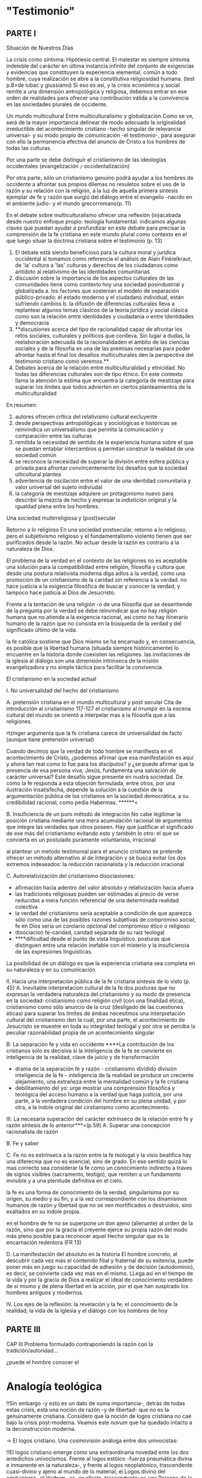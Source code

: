 #+PROPERTY: header-args:latex :tangle ../../tex/ch1/intro_prob_test.tex
# ------------------------------------------------------------------------------------
# Santa Teresa Benedicta de la Cruz, ruega por nosotros
* "Testimonio"
** PARTE I
Situación de Nuestros Días

La crisis como síntoma:
Hipótiesis central.
El malestar es siempre síntoma indeleble del carácter en última instancia infinito del
conjunto de exigencias y evidencias que constituyen la experiencia elemental, común a
todo hombre, cuya realización se abre a la constitutiva religiosidad humana. (test
p.8>de lubac y giussianni)
Si eso es así, y la crisis económica y social remite a una dimensión antropológica y
religiosa, debemos entrar en ese orden de realidades para ofrecer una contribución
válida a la convivencia en las sociedades plurales de occidente.

Un mundo multicultural
Entre multiculturalismo y globalización
Como se ve, será de la mayor importancia delinear de modo adecuado la originalidad
irreductible del acontecimiento cristiano -hecho singular de relevancia universal- y su
modo propio de comunicación -el testimonio-, para asegurar con ello la permanencia
efectiva del anuncio de Cristo a los hombres de todas las culturas.

Por una parte se debe distinguir el cristianismo de las ideologías occidentales
(evangelización =/= occidentalización)

Por otra parte, sólo un cristianismo genuino podrá ayudar a los hombres de occidente a
afrontar sus propios dilemas no resuletos sobre el uso de la razón y su relación con la
religión, a la luz de aquella primera síntesis ejemplar de fe y razón que surgió del
diálogo entre el evangelio -nacido en el ambiente judío- y el mundo grecorromano(p. 11)



En el debate sobre multiculturalismo ofrecer una reflexión (in)acabada desde nuestro
enfoque propio: teología fundamental. indicamos algunas claves que puedan ayudar a
profundizar en este debate para precisar la comprensión de la fe cristiana en este
mundo plural como contexto en el que luego situar la doctrina cristiana sobre el
testimonio (p. 13)

1. El debate está siendo beneficioso para la cultura moral y jurídica occidental si
   tomamos como referencia el análisis de Alain Finkielkraut, de 'la' cultura a 'las'
   culturas y derechos de los ciudadanos como antídoto al relativismo de las
   identidades comunitarias
2. discusión sobre la importancia de los aspectos culturales de las comunidades tiene
   como contexto hoy una sociedad posindustrial y globalizada
   a. los factores que sostenian el modelo de separación público-privado: el estado
   moderno y el ciudadano individual, están sufriendo cambios
   b. la difusión de diferencias culturales lleva a replantear algunos temas clásicos
   de la teoría jurídica y social clásica como son la relación entre identidades y
   ciudadania o entre identidades y democracia
3. **discusiones acerca del tipo de racionalidad capaz de afrontar los retos sociales,
   culturales y políticos que conlleva. Sin lugar a dudas, la reelaboración adecuada de
   la racionalidaden el ámbito de las ciencias sociales y de la filosofía es una de las
   premisas necesarias para poder afrontar hasta el final los desafíos multiculturales
   den la perspectiva del testimonio cristiano como veremos.**
4. Debates acerca de la relación entre multiculturalidad y etnicidad. No todas las
   diferencias culturales son de tipo étnico. En este contexto llama la atención la
   estima que encuentra la categoría de mestizaje para superar los límites que todos
   advierten en ciertos planteamientos de la multiculturalidad

En resumen:
1. autores ofrecen crítica del relativismo cultural excluyente
2. desde perspectivas antropológicas y sociológicas e históricas se reinvindica un
   universalismo que permita la comunicación y comparación entre las culturas
3. remitida la necesidad de sentido de la experiencia humana sobre el que se puedan
   entablar intercambios q permitan construir la realidad de una sociedad común
4. se reconoce la necesidad de superar la división entre esfera pública y privada para
   afrontar convincentemente los desafíos que la sociedad ulticultural plantea
5. advertencia de oscilación entre el valor de una identidad comunitaria y valor
   universal del sujeto indiviudal
6. la categoría de mestizaje adquiere un protagonismo nuevo para describir la mezcla de
   hecho y expresar la indistición original y la igualdad plena entre los hombres.



Una sociedad multirreligiosa y (post)secular

Retorno a lo religioso
En una sociedad postsecular, retorno a lo religioso, pero el subjetivismo religioso y
el fundamentalismo violento tienen que ser purificados desde la razón. No actuar desde
la razón es contrario a la naturaleza de Dios.

El problema de la verdad en el contexto de las religiones
no es aceptable una solución para la compatibilidad entre religión, filosofía y cultura
que desde una postura relativista moderna diga adios a la verdad, como una promoción de
un cristianismo de la caridad sin referencia a la verdad. no hace justicia a la
exigencia filosófica de buscar y conocer la verdad, y tampoco hace justicia al Dios de
Jesucristo.

Frente a la tentación de una religión -o de una filosofía que se desentiende de la
pregunta por la verdad se debe reinvindicar que no hay religión humana que no atienda a
la exigencia racional, así como no hay itinerario humano de la razón que no consista en
la búsqueda de la verdad y del significado último de la vida.

la fe católica sostiene que Dios mismo se ha encarnado y, en consecuencia, es posible
que la libertad humana (situada siempre históricamente) lo encuentre en la historia
donde coexisten las religiones. las invitaciones de la iglesia al diálogo son una
dimensión intrínseca de la misión evangelizadora y no simple táctica para facilitar la
convivencia.

El cristianismo en la sociedad actual

I. No universalidad del hecho del cristianismo

A. pretensión cristiana en el mundo multicultural y post secular
Cita de introducción al cristianismo 117-127
el cristianismo al irrumpir en la escena cultural del mundo se orientó a interpelar mas
a la filosofía que a las religiones.

rtzinger argumenta que la fe cristiana carece de universalidad de facto (aunque tiene
pretensión universal)

Cuando decimos que la verdad de todo hombre se manifiesta en el acontecimiento de
Cristo, ¿podemos afirmar que esa manifestación es aquí y ahora tan real como lo fue
para los discípulos? y ¿se puede afirmar que la presencia de esa persona viva, Jesús,
fundamenta una salvación de carácter universal? Este desafío sigue presente en nustra
sociedad. De cómo la fe responda a esta objeción formulada, entre otros, por una
ilustración insatisfecha, depende la solución a la cuestión de la argumentación pública
de los cristianos en la sociedad democrática, a su credibilidad racional, como pedía
Habermas. ******<

B. Insuficiencia de un puro método de integración
No cabe legitimar la posición cristiana mediante una mera acumulación racional de
argumentos que integre las verdades que otros poseen. Hay que justificar el significado
de ese más del cristianismo evitando esto y también lo otro: el que se convierta en un
postulado puramente voluntarista, irracional

al plantear un metodo testimonial para el anuncio cristiano se pretende ofrecer un
método alternativo al de integración y se busca evitar los dos extremos indeseados: la
reducción racionalista y la reducción irracional


C. Autorelativización del cristianismo
disociasiones:
- afirmación hacia adentro del valor absoluto y relativización hacia afuera
- las tradiciones religiosas pueden ser estimadas al precio de verse reducidas a mera
  función referencial de una determinada realidad colectiva
- la verdad del cristianismo sería aceptable a condición de que aparezca sólo como una
  de las posibles razones subjetivas de compromiso social, fe en Dios sería un
  corolario opcional del compromiso ético o religioso
- disociacion fe-caridad, caridad separada de su raiz teologal
- ****dificultad desde el punto de vista linguístico. posturas que distinguen entre una
  relación inefable con el misterio y la insuficiencia de las expresiones linguísticas.
La posibilidad de un diálogo es que la experiencia cristiana sea completa en su
naturaleza y en su comunicación


II. Hacia una interpretación pública de la fe cristiana
síntesis de lo visto (p. 45)
A. Inevitable interpretacion cultural de la fe
dos posturas que no expresan la verdadera naturaleza del cristianismo y su modo de
presencia en la sociedad: cristianismo como religión civil (con una finalidad ética),
cristianismo como sólo anuncio de la cruz (desligado de las cuestiones éticas)
para superar los límites de ámbas necesitmos una interpretación cultural del
cristianismo den la cual, por una parte, el acontecimiento de Jesucristo se muestre en
toda su integridad teologal y por otra se perciba la peculiar razonabilidad propia de
un acontecimiento singular


B. La separación fe y vida en occidente
****La contribución de los cristianos sólo es decisiva si la inteligencia de la fe se
convierte en inteligencia de la realidad, clave de juicio y de transformación

- drama de la separación fe y razón - cristianismo dividido división inteligencia de la
  fe - inteligencia de la realidad se produce un creciente alejamiento, una extrañeza
  entre la mentalidad común y la fe cristiana
- debilitamiento del yo: urge mostrar una comprensión filosófica y teológica del acceso
  humano a la verdad que haga justicia, por una parte, a la verdadera condición del
  hombre en su plena unidad, y por otra, a la índole original del cirstianismo como
  acontecimiento.

III. La necesaria superación del carácter extrínseco de la relación entre fe y razón
síntesis de lo anterior***<(p.59)
A. Superar una concepcion racionalista de razón

B. Fe y saber

C. Fe no es extrínseca a la razón
entre la fe teologal y la visio beatifica hay una diferecnia que no es esencial, sino
de grado. En ese sentido quizá lo mas correcto sea considerar la fe como un
conocimiento indirecto a traves de signos visibles (sacramento, testigo), que remiten a
un fundamento invisible y a una plenitude definitiva en el cielo.

la fe es una forma de conocimiento de la verdad, singularísima por su origen, su medio
y su fin, y a la vez correspondiente con los dinamísmos humanos de razón y libertad que
no se ven mortificados o destruidos, sino exaltados en su índole propia.

en el hombre de fe no se superpone un don ajeno (alienante) al orden de la razón, sino
que por la gracia el creyente ejerce su propia razón del modo más pleno posible para
reconocer aquel Hecho singular que es la encarnación redentora (FR 13)

D. La manifestación del absoluto en la historia
El hombre concreto, al descubrir cada vez más el contenido filial y fraternal de su
exitencia, puede poner más en juego su capacidad de adhesión y de decisión
(autodominio), es decir, se convierte cada vez más en él mismo. LLega así en el tiempo
de la vida y por la gracia de Dios a realizar el ideal de conocimiento verdadero de sí
mismo y de plena libertad en la acción, por el que han suspirado los hombres
antiguos y modernos.



IV. Los ejes de la reflexión: la revelación y la fe; el conocimiento de la realidad; la
vida de la Iglesia y el diálogo con los hombres de hoy


** PARTE III
CAP III
Problema formulado contraponiendo la razón con la tradición/autoridad...

¿puede el hombre conocer el
* Analogía teológica
  :LOGBOOK:
  CLOCK: [2018-08-23 Thu 12:15]--[2018-08-23 Thu 16:32] =>  4:17
  :END:
!!Sin embargo -y esto es un dato de suma importancia-, detrás de todas estas crisis,
  está una noción de razón -y de libertad- que no es la genuinamente cristiana.
  Considero que la noción de logos cristiana no cae bajo la crisis post-moderna. Veamos
  este /novum/ que ha quedado intacto a la deconstrucción moderna.

-> El logos cristiano. Una cosmovisión análoga entre dos univocistas:

!!El logos cristiano emerge como una extraordinaria novedad ente los dos antedichos
  univocismos. Frente al logos estóico -fuerza pneumática divina e inmanente en la
  naturaleza-, y frente al logos neoplatónico, trascendente cuasi-divino y ajeno al
  mundo de lo material, el Logos divino del cristianismo -el Verbum- es, en efecto,
  trascendente: es una Persona de la Santísima Trinidad, que ha tenido -y tiene- una
  concreción histórica: se ha Encarnado,es Dios y hombre. p. 187

p. 190; Orígenes, contra celso 2, 31:

No son importantes para el cristiano 'palabra' o 'lenguaje' o 'razón' o 'ley' en sí
mismas, en un uso absoluto -todas son, de alguna manera, expresiones de la
autocomprensión humana-, sino sólo lo que Dios tiene que decir al hombre, el logos
theou, el hecho de que no es compoatible con el concepto griego de Dios, que Dios
interpele al hombre en el aquí y ahora de su vida.


Carácter veritativo del conocimiento teológico: p.194-195

Consistencia y valor de suplencia del lenguaje teológico p. 196-197
* La teología fundamental
** C2. Revelación cristiana: la palabra universal y definitiva de Dios

   :LOGBOOK:
   CLOCK: [2018-10-31 Wed 13:07]--[2018-10-31 Wed 13:32] =>  0:25
   CLOCK: [2018-10-30 Tue 16:55]--[2018-10-30 Tue 17:20] =>  0:25
   CLOCK: [2018-10-30 Tue 15:55]--[2018-10-30 Tue 16:20] =>  0:25
   :END:
TF tiene en la tractación de la Revelación su centro.

será a partir de la ilustración que aparecerá un tratado sobre la revelación...

primeros documentos eclesiásticos que trabajan el tema son ya de la primera mitad del
siglo xix

vat I será quien consagre el término: 8 veces en Dei filius y 1 en Pastor aeternus

el tratado de revelación se desarrolla, por tanto en ese contexto de ilustración

A partir del Vat II la tratación sobre la revelación encontrará un nuevo lugar en la
teología al convertirse en un tratado dogmático y sera R. Latourelle su más
significativo e influyente promotor... se elabora un nuevo tratado dogmático, un
tratado de la Revelación, llamado a ocupar un puesto junto con los grandes tratados
teológicos como son la fe y los sacramentos.

esta dogmática de la revelación aparece como un complemento al tratado apologético y al
tratado de la fe.

el tratado se presenta con una clara estructura dogmática la cual a partir de su
historia (Biblia, Padres, tradición teológica, Magisterio) propone una reflexión
teológica a partir de la triple vía que sugiere el Vaticano I para alcanzar una cierta
inteligencia de los misterios:
[***]vía de la analogía
    categoría de palabra
    [***]categoría de testimonio
    categoría de encuentro
vía de la unión de los misterios entre sí
revelación con creación, historia, encarnación, fe, milagro, Iglesia, visión de Dios
vía de la finalidad

p. 236

filosofía analítica (Cambridge-Oxford philosophy)

después del desafio sobre el criterio de falsificación defendido por A. Flew...
diversos especialistas han relanzado la dimensión analítico-realista del conocimiento y
han realizado propuestas significativas. Las más relevantes en
R. Swinburne:
The coherence of Theism
The existences of God
Revelation

se muestra la importancia y "necesidad" de la Revelación desde un punto de vista
filosófico-analítico y a partir del que llama "principio de credulidad", basado en el
"principio de probabilidad" -> en esta línea se situa el principio de Caridad propuesto
por Coady en Testimony (p. 21, 155-168,176).

B. Mitchell asume la argumentación cumulativa propuesta por J. H. Newman para mostrar
la racionabilidad de la religión y de la revelación, posteriormente ha encontrado
resonancia en el mundo alemán en Meyer-zu-Schlochtern y H.J. Pottmeyer

El hombre tiene capacidad de escuchar una palabra que sea definitiva (p.239)

[***] Qué es la Revelación y cómo se presenta como palabra última de Dios y "verdadera
estrella de orientación del hombre"? [FR 14ss]

Dios se conoce a través del mismo Dios, a este hecho se refiere en definitiva el
concepto de Revelación

** Categoría de Universal Concreto
Verbum Dei est ratio omnium rerum
Pater verbo su oquod ab ipso procedit dicit se et omnia

El concepto tiene origen idealista

-> universale ante res : idea previa a cualquier realización concreta
universale post res : concepto/nombre posteriormente atribuido a la cosa
universale in re : universal sólo presente en su realidad concreta

*universale concretum (idealismo alemán) : lo universal se une dialécticamente a lo
 particular aunque sin confundirse

el planteamiento inicial de la cuestión se encuentra en lessing en "sobre la
demostración en espíritu y fuerza" (1777)

El enfoque moderno del tema tiene su punto de partida en Hegel (1770-1831)

Schelling la desarrolla desde una línea mas positiva en Filosofía de la Revelación
(1858)

La continuada actualidad del tema de lessing se ve en la respuesta de la fides et ratio
al tema, sobre todo en el n. 95

En el siglo XX diversos autores,
H.U von Balthasar formula y desarrolla mas explícitamente la categoría

la expresión universale concretum aparece teológicamente válida si se la complementa
correctamente: en primer lugar con el adjetivo personale aplicado a Cristo, en segundo
lugar con el adjetivo sacramentale aplicado a la iglesia.

p.252 Qué analogías pueden ser útiles para describir el concepto de Revelación?
- Palabra
- Encuentro
-Presencia***
p.255 Toda Palabra supone alguien presente que la dirige, todo encuentro interpersonal
supone una presencia significativa de los que se encuentran. La presencia es fruto de
una alteridad, de una manifestación nueva e irreductible, de un testimonio
calificado...

p. 256: DV4: Dios envió a su Hijo... a fin de que viviera entre los hombres y
manifestara los secretos de Dios... Jesucristo, pues, con su total presencia y
manifestación personal, con palabras y obras..., con su muerte y resurrección
gloriosa... acaba y confirma que Dios vive con nosotros.

** perspectivas eclesiológicas de la tf
p. 474
"Si se quieren sintetizar las perspectivas eclesiológicas de la teología fundamental
reciente se pueden subrayar los siguientes puntos:
1. se constata una notable valoración de la Iglesia como "signo", pero de un
   "signo-que-se-hace-presente" lo que significa, dada su matriz "sacramental"
2. se constata la importancia de acentuar la contextualización de la Iglesia, dado que
   es una congregatio fidelium y, por tanto, enraizada en un mundo y en unas personas
   concretas, y por tanto, enraizada en un mundo y en unas personas concreta, y por
   tanto, no ajena a los avatares de este mundo y estas personas
3. aparece un nuevo talante fruto de la re-orientación de la teología fundamental: la
   apertura al diálogo, ya sea con las "otras realidades" eclesiales y con otras
   religiones y ya sea con la cultura y el pensamiento contemporáneo en clave auditus
   temporis et alterius"

^ esto sería la monstratio catholica

** [***]tratado Igl = marco englobante tf desde cat testimonio
el tratado sobre la Iglesia es el marco englobante y significativo de toda la
teología fundamental: y esto a partir de la categoría testimonio en su doble función:
fundacional hermenéutica (ad intra) y apologético-misionera (ad extra)
*** circularidad
la categoría del testimonio conlleva también una mutua circularidad entre
1. la dimensión externa del testimonio eclesial que es el testimonio revelador
   fundante -ecclesia mater congregans-
2. la dimensión interiorizada que es el testimonio creyente vivido -ecclesia
   fraternitas congregata-
3. dimensión interior e interiorizadora que es el testimonio constante del Espíritu
   -Spiritus in ecclesia-

^ de aquí emerge la función decisiva del testimonio eclesial de la Revelación y la
Fe como camino de credibilidad que no se reduce a una credibilidad meramente externa y
extrínseca, ni a a una credibilidad puramente interna y subjetiva, sino que centra su
atención en una comprensión de la credibilidad que es invitación externa e interna, a
la vez, a la fe, por razón se su carácter abierto e integrador, propio de la
perspectiva renovada de la eclesiología del Vaticano II

** Vat I -> Vat II
p. 484
El vaticano II, por un proceso de personalización que se extiende a toda la economía de
la revelación y de su transmisión, habla de testimonio personal y comunitario allí
dónde Vaticano I habla de atributos milagrosos de la Iglesia y reenfoca así toda la
eclesiología fundamental, tal como puede verse en un texto paradigmático del Vaticano
II donde se recuerda la fórmula clásica "signo levantado entre las naciones", sacada de
Is 11, 12, citada por el Vaticano I así: "sepan todos (los hijos de la Iglesia) que su
primera y principal obligación en pro de la difusión de la fe es vivir profundamente la
vida cristiana. Así, su fervor en el servicio de Dios y su caridad para con los demás
aportarán nuevo aliento espiritual a toda la Iglesia, que aprecerá como signo levantado
entre las naciones, luz del mundo y sal de la tierra."

La iglesia: credibilidad basada en el testimonio:

en la teología fundamental clásica, en su etapa apologética cláscia fue el referido a
la demonstratio catholica que tenía como objetivo demostrar la veracidad de la Iglesia
católica, de ahí su título clásico: De vera ecclesia.
En los manuales anteriores al Vaticano II los capítulos fundamentales de este tratado
eran: fundación de la Iglesia por Cristo con la institución del primado y la sucesión
apostólica, las notas de la verdadera Iglesia, el magisterio y la tradición y
eventualmente, su relación con la Escritura.


>*** Anscombe habla de la apologética que se hizo en una época relacionada con la
     razonabilidad de la fe y como estas discusiones desaparecen después de vat II y se
     queda un vacío donde estaban antes

** Notas

Siento que quisiera comenzar con la llamada de los primeros discípulos en Mt, donde se
da una interpretación a la llegada de Cristo a Cafarnaúm como cumplimiento y los
discípulos le siguen al momento, aparece Cristo como universal concreto para ellos, ahi
conectando con prades cuando dice ¿podemos afirmar que la presencia de esa persona
viva, Jesús, fundamenta una salvación de caracter universal.

Entendiendo la teología fundamental como disciplina que tiene la tractación de la
Revelación en su centro y la Revelación valorada desde su categoría fundamental:
Universal Concreto, planteamos la pregunta: ¿es razonable estimar el mensaje de Cristo
hoy como verdad universal en este contexto multireligioso y plural?

Entendiendo el tratado sobre la Iglesia como el marco englobante de toda la teología
fundamental y la Iglesia como universal concreto y signo de credibilidad basada en el
testimonio, planteamos la pregunta: ¿?
* William James
p. 27 ¿De qué modo este libro, que nace de la forma descrita, puede ser una guía para
nuestra vida y una revelación?
Para contestar a esta pregunta habríamos de poseer alguna teoría general que nos
mostrara con qué peculiaridades ha de contar una cosa para adquirir valor en lo que
concieren a la revelación... tal teoría sería lo que hemos denominado antes un juicio
espirirtual... Werthurtheil... proposición de valor...
esto como distinto de una proposición existencial.. que sería para contestar a una
pregunta sobre la naturaleza de un fenómeno.
El acercamiento a la religión que James realiza es de un punto de vista existencial,
atendiendo la pregunta sobre la naturaleza del comportamiento religioso desde nua
perspectiva psicológica.
Condiciones existenciales de la religión

Se puede reducir la experiencia de la conversión desde una perspectiva de materialismo
ético?

el análisis del conocer a Dios por medio del testimonio en esta investigación viene a
se respuesta a la pregunta acerca de la revelación, de qué manera esta experiencia
puede ser una guía para nuestra vida y una revelación? Cuenta con las peculiaridades
que le otorgan el valor de revelación?

la prueba definitiva de una creencia no estriba en su origen, sino según Maudsley, en
su funcionamiento en general.



* Esquema
- Introducción: la naturaleza de la pregunta sobre el testimonio

> La presencia del testimonio en la vida comunitaria
- El testimonio en la escritura
- El testimonio en vat ii y magisterio posterior
- El testimonio en la TF
> La pregunta teológica/filosófica sobre el testimonio

* //////

* Inicio
  :LOGBOOK:
  CLOCK: [2019-03-05 Tue 16:28]--[2019-03-05 Tue 16:53] =>  0:25
  CLOCK: [2019-03-05 Tue 15:52]--[2019-03-05 Tue 16:17] =>  0:25
  CLOCK: [2019-03-04 Mon 13:49]--[2019-03-04 Mon 14:14] =>  0:25
  CLOCK: [2019-03-04 Mon 12:48]--[2019-03-04 Mon 13:13] =>  0:25
  CLOCK: [2019-03-04 Mon 12:17]--[2019-03-04 Mon 12:42] =>  0:25
  :END:
* Introducción general al problema del Testimonio
** La naturaleza de la pregunta sobre el testimonio
*** notas
Este capítulo comienza planteando la quaestio que será investigada en el trabajo la
idea central es la descripción que hace Agustín de la pregunta sobre el tiempo: del
mismo modo en que el tiempo es una realidad presente en nuestro lenguaje cotidiano el
testimonio forma parte del lenguaje ordinario de nuestra vida eclesial. Así mismo,
preguntar o preguntarse qué es el tiempo... "explícalo"... nos deja sin palabras,
tambíen el testimonio, tan presente en nuestro lenguaje nos puede dejar en la misma
situación. Witt utiliza esta descripción para enmarcar la naturaleza de las preguntas
filosóficas.
Este primer capítulo estará organizado así, en un primer bloque la descripción del
testimonio como fenómeno familiar y presente en nuestro lenguaje y vida eclesial, en un
segundo bloque se plantea qué pasa cuando decímos: explícalo, cuando surge la
necesidad, como dice Witt de traer a la mente una explicación.
La motivación de enfocar de este modo la pregunta es introducir el tema dentro de su
language-game o como tal... el testimonio forma parte de nuestro language-game
eclesial. Otra motivación es enmarcar la pregunta desde el principio en la metodología
de W. y de Ans.
*** texto
#+BEGIN_SRC latex
  \section{Naturaleza de la pregunta sobre el testimonio}
    Es una experiencia familiar en nuestras comunidades reunirnos en torno a la
    Sagrada Escritura y compartir la Palabra buscando en ella luz para nuestro
    presente. Una escena evangélica en torno a la cual muchos se han reunido a
    escuchar al Señor es la narración de Mateo del comienzo de la misión pública de
    Jesús y la llamada de los primeros discípulos:

    \citalitlar{Al enterarse Jesús de que habían arrestado a Juan se retiró a
      Galilea. Dejando Nazaret se estableció en Cafarnaún, junto al mar, en el
      territorio de Zabulón y Neftalí, para que se cumpliera lo dicho por medio del
      profeta Isaías:\\
      <<Tierra de Zabulón y tierra de Neftalí, camino del mar, al otro lado del
      Jordán, Galilea de los gentiles. El pueblo que habitaba en tinieblas vio una
      luz grande; a los que habitaban en tierra y sombras de
      muerte, una luz les brilló>>.\\
      Desde entonces comenzó Jesús a predicar diciendo: <<Convertíos, porque está
      cerca el reino de los cielos>>.\\
      Paseando junto al mar de Galilea vio a dos hermanos, a Simón, llamado Pedro, y
      a Andrés, que estaban echando la red en el mar, pues eran pescadores. Les
      dijo: <<Venid en pos de mí y os haré pescadores de hombres>>. Inmediatamente
      dejaron las redes y lo siguieron. Y pasando adelante vio a otros dos hermanos,
      a Santiago, hijo de Zebedeo, y a Juan, su hermano, que estaban en la barca
      repasando las redes con Zebedeo, su padre, y los llamó. Inmediatamente dejaron
      la barca y a su padre y lo siguieron.\footnote{Mt~4,12--22}}

    No sería difícil ahora visualizar una variedad de escenarios en los que este
    texto pueda ser discutido en nuestro contexto eclesial. Es proclamado, por
    ejemplo, en el ciclo A el III Domingo del Tiempo Ordinario. Es así que puede
    escucharse en las reflexiones del Papa Francisco en el Ángelus en la Plaza de
    San Pedro, donde destaca el hecho de que la misión de Jesús comience en una zona
    periférica:
    \citalitlar{Es una tierra de frontera, una zona de tránsito donde se encuentran
      personas diversas por raza, cultura y religión. La Galilea se convierte así en
      el lugar simbólico para la apertura del Evangelio a todos los pueblos. Desde
      este punto de vista, Galilea se asemeja al mundo de hoy: presencia simultánea
      de diversas culturas, necesidad de confrontación y necesidad de encuentro.
      También nosotros estamos inmersos cada día en una <<Galilea de los gentiles>>,
      y en este tipo de contexto podemos asustarnos y ceder a la tentación de
      construir recintos para estar más seguros, más protegidos. Pero Jesús nos
      enseña que la Buena Noticia, que Él trae, no está reservada a una parte de la
      humanidad, sino que se ha de comunicar a todos. Es un feliz anuncio destinado
      a quienes lo esperan, pero también a quienes tal vez ya no esperan nada y no
      tienen ni siquiera la fuerza de buscar y pedir.\footnote{PAPA FRANCISCO
        ÁNGELUS Plaza de San Pedro Domingo 26 de enero de 2014}}

    Tambíen el Papa Benedicto XVI ofreció su comentario y se fijó en la fuerza de esa
    noticia que Cristo comenzaba a anunciar:
    \citalitlar{El término ``evangelio'', en tiempos de Jesús, lo usaban los
      emperadores romanos para sus proclamas. Independientemente de su contenido, se
      definían ``buenas nuevas'', es decir, anuncios de salvación, porque el
      emperador era considerado el señor del mundo, y sus edictos, buenos presagios.
      Por eso, aplicar esta palabra a la predicación de Jesús asumió un sentido
      fuertemente crítico, como para decir: Dios, no el emperador, es el Señor del
      mundo, y el
      verdadero Evangelio es el de Jesucristo.\\
      La ``buena nueva'' que Jesús proclama se resume en estas palabras: ``El reino
      de Dios —-o reino de los cielos-— está cerca''. ¿Qué significa esta expresión?
      Ciertamente, no indica un reino terreno, delimitado en el espacio y en el
      tiempo; anuncia que Dios es quien reina, que Dios es el Señor,
      y que su señorío está presente, es actual, se está realizando.\\
      Por tanto, la novedad del mensaje de Cristo es que en él Dios se ha hecho
      cercano, que ya reina en medio de nosotros, como lo demuestran los milagros y
      las curaciones que realiza.\footnote{BENEDICTO XVI ÁNGELUS Plaza de San Pedro
        Domingo 27 de enero de 2008}}

    No sólo en San Pedro, sino que también podría encontrarse este texto en la
    celebración de la eucaristía domincal resonando en las comunidades y parroquias;
    en las homilias, oraciones, reflexiones o cánticos, invitando a la conversión y
    haciendo nueva la invitación de Jesús: <<Convertíos, porque está cerca el reino
    de los cielos>>. Quizás tambíen se le oiga entre algún grupo juvenil donde
    Simón, Andrés, Santiago y Juan sean tratados como modelos de vocación a la vida
    consagrada o al apostolado, atendiendo con entusiasmo cómo lo dejaron todo en el
    momento para seguir a Jesús. Seguramente algún joven reconociendo aquella
    llamada: <<Venid en pos de mí y os haré pescadores de hombres>> sonando como voz
    dentro de sí.

    El texto de la Escritura es tratado en estos contextos como testimonio de la
    vida de Jesucristo y de la vida de aquellos que le llaman maestro y que
    participan de su misión. No son, sin embargo, tratados como historias del
    pasado, sino como palabras para el presente. Es hoy que la Buena Noticia no está
    reservada a una parte de la humanidad, sino que ha de comunicarse a todos como
    insiste el Papa Francisco. Es hoy que Dios se hace cercano en Cristo para reinar
    en medio de nosotros como enseñó Benedicto XVI. Es hoy que Jesús nos invita a la
    conversión y a ir en pos de él.

    Es sobre esta costumbre de la Iglesia que ha de formularse ahora una pregunta.
    Resultará apropiado apelar aquí a otra costumbre de la Iglesia y buscar luz para
    esto en las Confesiones de San Agustín. Pensando en Dios y pensando en el
    tiempo, Agustín queda inquieto por una serie de preguntas: \citalitlar{¿Qué es,
      pues, el tiempo? ¿Quién podrá explicar esto fácil y brevemente? ¿Quién podrá
      comprenderlo con el pensamiento, para hablar luego de él? Y, sin embargo, ¿qué
      cosa más familiar y conocida mentamos en nuestras conversaciones que el
      tiempo? Y cuando hablamos de él, sabemos sin duda qué es, como sabemos o
      entendemos lo que es cuando lo oímos pronunciar a otro. ¿Qué es, pues, el
      tiempo? Si nadie me lo pregunta, lo sé; pero si quiero explicárselo al que me
      lo pregunta, no lo sé.\footnote{De las confesiones xi.14 (n. 17)}}

    Agustín expresa su extrañeza de que un concepto empleado ordinariamente se
    torne tan desconocido cuando llega la hora de explicarlo. ``¿Qué es el
    tiempo?'' o ``¿qué es conocer?'', ``¿la libertad?'' y ``¿qué es la fe?'' son
    preguntas de este tipo; distintas, por ejemplo, a ``¿cuál es el peso exacto de
    este objeto?'' o ``¿quién será la próxima persona en entrar por esa
    puerta?''.\footnote{cf. Wittgenstein BT. p.304} Preguntar ``¿qué es conocer una
    verdad para la vida por el testimonio de la Escritura?'' sería, como la pregunta
    agustiniana sobre el tiempo, una pregunta sobre la naturaleza o esencia de
    este fenómeno. Un concepto familiar en la vida de la Iglesia como el
    testimonio queda enmarcado como problema cuando nos acercamos a él queriendo
    comprender su esencia.

    Para continuar explorando la naturaleza de la pregunta sobre el testimonio
    resultará útil recurrir aquí al modo en que el psicólogo William James formula
    algunas preguntas sobre la Escritura al comienzo de sus conferencias sobre la
    \emph{religion natural}. Apelando a la literatura de lógica de su época a
    comienzos del siglo XX distingue dos niveles de investigación sobre cualquier
    tema: aquellas preguntas que se resuelven por medio de prposiciones
    \emph{existenciales}, como ``¿qué constitución, qué origen, qué historia tiene
    esto?'' o ``¿cómo se ha realizado esto?''; en segundo lugar las preguntas que se
    responden con proposiciones de \emph{valor} como ``¿cuál es la importancia,
    sentido o significado actual de esto?''. A este segundo juicio James lo denomina
    \emph{juicio espiritual}. Aplicando esta distinción a la Biblia se cuestiona:

    \citalitlar{ <<¿Bajo qué condiciones biográficas los escritores sagrados aportan
      sus diferentes contribuciones al volumen sacro?>>, <<¿Cúal era exactamente el
      contenido intelectual de sus declaraciones en cada caso particular?>>. Por
      supuesto, éstas son preguntas sobre hechos históricos y no vemos cómo las
      respuestas pueden resolver, de súbito, la última pregunta: <<¿De qué modo este
      libro, que nace de la forma descrita, puede ser una guía para nuestra vida y
      una revelación?>>. Para contestar habríamos de poseer alguna teoría general
      que nos mostrara con qué peculiaridades ha de contar una cosa para adquirir
      valor en lo que concierne a la revelación; y, en ella misma, tal teoría sería
      lo que antes hemos denominado un juicio espiritual.\footnote{William James
        Variedades de la Experiencia Religiosa p. 27} }

    Desde esta perspectiva la pregunta sobre cómo el testimonio de la escritura
    puede ser una guía para nuestra vida es una investigación sobre la importancia,
    sentido o significado que ésta tiene actualmente. La respuesta emitida en
    conclusión sería un juicio de valor sobre el fenómeno del testimonio. James
    propone que sería necesaria una teoría general que explicara qué características
    ha de tener alguna cosa para que merezca ser valorada como revelación. Así
    planteado, la pregunta sobre el testimonio sería atendida adecuadamente por
    medio de una investigación que indagara dentro de este fenómeno para descubrir
    los elementos que le otorgan el valor adecuado como para ser considerado guía
    para nuestra vida o una revelación. La explicación de dichos elementos
    configurarían una teoría que nos permitiría juzgar un testimonio concreto como
    valioso, o no, como guía o revelación para nuestras vidas.

    La ruta sugerida por este modo de conducir esta investigación, sin embargo, nos
    dejaría lejos del modo en que Elizabeth Anscombe se plantea un problema
    filosófico. En el trasfondo de su metodología filosófica está la propuesta por
    Ludwig Wittgenstein. Aunque se verá con más detalle qué implica esto, es
    necesario anticipar ahora algo acerca del modo en que ambos se encaminan a la
    hora de atender una investigación filosófica.

    En \emph{Investigaciones Filosóficas} \S89 Wittgenstein hace referencia al
    texto antes citado de las Confesiones para describir la peculiaridad de las
    preguntas filosóficas:
    \citalitlar{ Augustine says in \emph{Confessions} XI. 14, ``quid est ergo
      tempus? si nemo ex me quaerat scio; si quaerenti explicare velim nescio''.
      --This could not be said about a question of natural science (``What is the
      specific gravity of hydrogen'', for instance). Something that one knows when
      nobody asks one but no longer knows when one is asked to explain it, is
      something that has to be \emph{called to mind}. (And it is obviously
      something which, for some reason, it is difficult to call to mind.)}

    Para Wittgenstein es de gran importancia atender el paso que damos para
    resolver la perplejidad causada por el reclamo de explicar un fenómeno. El
    deseo de aclararlo nos puede impulsar a buscar una explicación dentro del
    fenómeno mismo, o cómo él diría: \citalitinterlin{We feel as if we had to see
      right into phenomena}.\footnote{\S90} Esta predisposición nos puede conducir
    a ignorar la amplitud del modo en que el lenguaje sobre esto es empleado en la
    actividad humana y a enfocarnos sólo en un elemento particular del lenguaje
    sobre este fenómeno y tomarlo como un ejemplo paradigmático para construir un
    modelo abstrayendo explicaciones y generalizaciones sobre él. Esta manera de
    indagar, le parece a Wittgenstein, nos hunde cada vez más profundamente en un
    estado de frustración y confusión filosófica de modo que llegamos a imaginar
    que para alcanzar claridad \citalitinterlin{we have to describe extreme
      subtleties, which again we are quite unable to describe with the means at
      our disposal. We feel as if we had to repair a torn spider's web with our
      fingers.}\footnote{\S106}

    La alternativa que Wittgenstein propone es una investigación que no esté
    dirigida hacia dentro del fenómeno, sino \citalitinterlin{as one might say,
      towards the \emph{`possibilities'} of phenomena. What that means is that we
      call to mind the \emph{kinds of statement} that we make about phenomena}. A
    este esfuerzo le denomina ``investigación gramática''. La describe de este modo:
    \citalitlar{ Our inquiry is therefore a grammatical one. And this inquiry sheds
      light on our problem by clearing misunderstandings away. Misunderstandings
      concerning the use of words, brought about, among other things, by certain
      analogies between the forms of expression in different regions of our
      language. -- Some of them can be removed by substituting one form of
      expression for another; this may be called `analysing' our forms of
      expression, for sometimes this procedure resembles taking things
      apart.\footnote{\S90}} El modo de salir de nuestra perplejidad, por tanto,
    consiste en prestar cuidadosa atención al uso que hacemos de hecho con las
    palabras y la aplicación que empleamos de las expresiones. Esto está al
    descubierto en nuestro uso del lenguaje de modo que la dificultad para
    \emph{traer a la mente} aquello que aclare un fenómeno no está en descubrir algo
    oculto en éste, sino en aprender a valorar lo que tenemos ante nuestra vista:
    \citalitinterlin{The aspects of things that are most important for us are hidden
      because of their simplicity and familiarity. (One is unable to notice
      something -- because it is always before one's eyes.)}\footnote{\S129} La
    descripción de los hechos concernientes al uso del lenguaje en nuestra actividad
    humana ordinaria componen los pasos del tipo de investigación sugerido por
    Wittgenstein. Hay cierta insatisfacción en este modo de proceder, como él mismo
    afirma: \citalitlar{Where does this investigation get its importance from, given
      that it seems only to destroy everything interesting: that is, all that is
      great and important? (As it were, all the buildings, leaving behind only bits
      of stone and rubble.) But what we are destroying are only houses of cards, and
      we are
      clearing up the ground of language on which they stood.\\
      The results of philosophy are the discovery of some piece of plain nonsense
      and the bumps that the understanding has got running up against the limit of
      language. They -- these bumps -- make us see the value of that discovery.}

    Anscombe, al igual que Wittgenstein, no se limita a emplear un sólo método para
    hacer filosofía, como afirma el mismo Wittgenstein: \citalitinterlin{There is
      not a single philosophical method, though there are indeed methods, different
      therapies as it were}.\footnote{\S133} Sin embargo si atendemos a su modo de
    hacer filosofía podemos encontrarla empleando lenguajes o juegos de lenguaje
    imaginarios para arrojar luz sobre modos actuales de usar el lenguaje o esquemas
    conceptuales; del mismo modo su trabajo esta lleno de ejemplos donde la
    encontramos examinando con detenimiento el uso que de hecho hacemos del
    lenguaje.\footnote{cf. teichmann p. 228-229} Es visible en ella ese
    \citalitinterlin{modo característicamente Wittgensteniano de rebatir la
      tendencia del filósofo de explicar alguna cuestión filosóficamente enigmática
      inventando una entidad o evento que la causa, así como los físicos inventan
      partículas como el gravitón}.\footnote{There is however a somehow
      chracteristically Wittgenstenian way of countering the philosopher's tendency
      to explain a philosophically puzzling thing by inventing an entity or event
      which causes it, as physicists invent particles like the graviton. From plato
      to witt intro xix}

    Según el título de este trabajo ha prometido, el análisis sobre el testimonio
    que será expuesto es el que se encuentra desarrollado en el pensamiento de
    Elizabeth Anscombe. La pregunta planteada al inicio: ¿qué es conocer una verdad
    para la vida por el testimonio de la Escritura?, entendida como investigación
    filosófica, será examinada en las descripiciones que Anscombe realiza sobre el
    modo de usar el lenguaje sobre el creer, la confianza, la verdad, la fe y otros
    fenómenos relacionados con el conocer por testimonio. Nuestro título adiverte
    además que ésta es una investigación en perspectiva teólogica, cabe
    inmendiatamente añadir algo breve al respecto.

    ¿Qué es teología?, se preguntaba Joseph Ratzinger en su alocución en el 75
    aniversario del nacimiento del cardenal Hermann Volk en 1978, e introducía
    suscintamente su respuesta a esa pregunta tan grande diciendo:

    \citalitlar{Cuando se intenta decir algo sobre esta materia, precisamente como
      tributo al cardenal Volk y a su pensamiento, se asocian, poco menos que
      automáticamente, dos ideas. Me viene a las mientes, por un lado, su divisa (y
      título de uno de sus libros): \emph{Dios todo en todos}, y el programa
      espiritual contenido en ella; por otra parte, se aviva el recuerdo de lo que
      ya antes se ha insinuado: un modo de interrogar total y absolutamente
      filosófico, que no se detiene en reales o supuestas comprobaciones históricas,
      en diagnósticos sociológicos o en técnicas pastorales, sino que se lanza
      implacablemente a la busqueda de los fundamentos.\\
      Según esto, cabría formular ya dos tesis que pueden servirnos de hilo
      conductor para nuestro interrogante sobre la esencia de la teología:\\
      1. La teología se refiere a Dios.\\
      2. El pensamiento teológico está vinculado al modo de cuestionar filosófico
      como a su método fundamental.\footnote{teoría de los principios teológicos, p
        380}}
    Esta investigación sobre el testimonio como parte de la vida de la Iglesia será
    realizada atendiendo al modo de cuestionar filosófico realizado por Elizabeth
    Anscombe como método, examinando esta experiencia en referencia a Dios, es
    decir, como vivencia de su ser y de su obrar.

    Hasta aquí simplemente se ha descrito un modo de andar a través de la discusión
    acerca de la categoría del testimonio atendiendo el hecho de que tanto la
    temática como la figura de Anscombe otorgan a este camino peculiaridades que hay
    que tener en cuenta. Siendo concientes de estas particularidades podríamos ahora
    ampliar más el horizonte respecto de dos cuestiones brevemente expuestas
    anteriormente. En primer lugar es necesario ampliar la descripción hecha hasta
    aquí del fenómeno del testimonio en la vida de la Iglesia, ya que aunque nos
    resulte familiar relacionarlo con el testimonio de la Sagrada Escritura, tanto
    en el Magisterio de la Iglesia como en la propia Escritura se haya presente la
    categoría del testimonio con una riqueza que merece la pena explorar. En segundo
    lugar habría que detallar todavía mejor lo problemático del testimonio, sobre
    todo cuando se considera su importancia en la transmisión de la fe y el anuncio
    del Evangelio en el mundo.
#+END_SRC
*** notas
!!Es pregunta filosófica como la describe Witt desde Agustín
!!Es pregunta teológica como la describe Ratzinger

^Sigue presente en nuestra sociedad el desafío de responder a una objeción formulada
entre otros por una ``ilustración insatisfecha'', en palabras de Angelo Scola; una
corriente de pensamiento que ha tenido la capacidad de plantear preguntas pero no ha
sabido encontrarle respuestas adecuadas. De ésta forman parte Kant, Lessing o Jaspers
(p. 35-36)

No es un escenario extraño encontrarnos en una misa escuchando esta palabra y llevar
esto a nuestra experiencia presente y encontrar en ellas una descripción de una
experiencia con la que sentimos que podemos identificarnos.

No sólo en la parroquia, sino también en ámbitos diversos en donde nuestras acciones o
palabras son genuino deseo de seguir a Cristo, su obra, su enseñanza. Actuar como él.
Actuar con él. En la oficina, en la calle, en la familia, quisieramos elegir en ese
instante, sobre cualquier otro modo de actuar esa ruta que implica seguir a Cristo.
Peeero.

De las confesiones xi.14 (n. 17) ¿Qué es, pues, el tiempo? ¿Quién podrá explicar esto
fácil y brevemente? ¿Quién podrá comprenderlo con el pensamiento, para hablar luego de
él? Y, sin embargo, ¿qué cosa más familiar y conocida mentamos en nuestras
conversaciones que el tiempo? Y cuando hablamos de él, sabemos sin duda qué es, como
sabemos o entendemos lo que es cuando lo oímos pronunciar a otro. ¿Qué es, pues, el
tiempo? Si nadie me lo pregunta, lo sé; pero si quiero explicárselo al que me lo
pregunta, no lo sé.

Prades en dar testimonio p. 37 plantea Cuando decimos que la verdad de todo hombre se
manifiesta en el acontecimiento de Cristo, ¿podemos afirmar que esa manifestación es
aquí y ahora tan real como lo fue para los discípulos? y se puede afirmar que la
presencia de esa persona viva, Jesús, fundamenta una salvación de carácter universal?
Ese desafío sigue presente en nuestra sociedad.


Fides et ratio 13

ratio sacramentalis de la revelación.... a esta se le puede unir una ratio
testimonialis (dar testimonio 449)

13. De todos modos no hay que olvidar que la Revelación está llena de
misterio. Es verdad que con toda su vida, Jesús revela el rostro del Padre, ya que ha
venido para explicar los secretos de Dios; 13 sin embargo, el conocimiento que nosotros
tenemos de ese rostro se caracteriza por el aspecto fragmentario y por el límite de
nuestro entendimiento. Sólo la fe permite penetrar en el misterio, favoreciendo su
comprensión coherente.

El Concilio enseña que « cuando Dios revela, el hombre tiene que someterse con la fe
».14 Con esta afirmación breve pero densa, se indica una verdad fundamental del
cristianismo. Se dice, ante todo, que la fe es la respuesta de obediencia a Dios. Ello
conlleva reconocerle en su divinidad, trascendencia y libertad suprema. El Dios, que se
da a conocer desde la autoridad de su absoluta trascendencia, lleva consigo la
credibilidad de aquello que revela. Desde la fe el hombre da su asentimiento a ese
testimonio divino. Ello quiere decir que reconoce plena e integralmente la verdad de lo
revelado, porque Dios mismo es su garante. Esta verdad, ofrecida al hombre y que él no
puede exigir, se inserta en el horizonte de la comunicación interpersonal e impulsa a
la razón a abrirse a la misma y a acoger su sentido profundo. Por esto el acto con el
que uno confía en Dios siempre ha sido considerado por la Iglesia como un momento de
elección fundamental, en la cual está implicada toda la persona. Inteligencia y
voluntad desarrollan al máximo su naturaleza espiritual para permitir que el sujeto
cumpla un acto en el cual la libertad personal se vive de modo pleno.15 En la fe, pues,
la libertad no sólo está presente, sino que es necesaria. Más aún, la fe es la que
permite a cada uno expresar mejor la propia libertad. Dicho con otras palabras, la
libertad no se realiza en las opciones contra Dios. En efecto, ¿cómo podría
considerarse un uso auténtico de la libertad la negación a abrirse hacia lo que permite
la realización de sí mismo? La persona al creer lleva a cabo el acto más significativo
de la propia existencia; en él, en efecto, la libertad alcanza la certeza de la verdad
y decide vivir en la misma.

Para ayudar a la razón, que busca la comprensión del misterio, están también los signos
contenidos en la Revelación. Estos sirven para profundizar más la búsqueda de la verdad
y permitir que la mente pueda indagar de forma autónoma incluso dentro del misterio.
Estos signos si por una parte dan mayor fuerza a la razón, porque le permiten
investigar en el misterio con sus propios medios, de los cuales está justamente celosa,
por otra parte la empujan a ir más allá de su misma realidad de signos, para descubrir
el significado ulterior del cual son portadores. En ellos, por lo tanto, está presente
una verdad escondida a la que la mente debe dirigirse y de la cual no puede prescindir
sin destruir el signo mismo que se le propone.

Podemos fijarnos, en cierto modo, en el horizonte sacramental de la Revelación y, en
particular, en el signo eucarístico donde la unidad inseparable entre la realidad y su
significado permite captar la profundidad del misterio. Cristo en la Eucaristía está
verdaderamente presente y vivo, y actúa con su Espíritu, pero como acertadamente decía
Santo Tomás, « lo que no comprendes y no ves, lo atestigua una fe viva, fuera de todo
el orden de la naturaleza. Lo que aparece es un signo: esconde en el misterio
realidades sublimes ».16 A este respecto escribe el filósofo Pascal: « Como Jesucristo
permaneció desconocido entre los hombres, del mismo modo su verdad permanece, entre las
opiniones comunes, sin diferencia exterior. Así queda la Eucaristía entre el pan común
».17

El conocimiento de fe, en definitiva, no anula el misterio; sólo lo hace más evidente y
lo manifiesta como hecho esencial para la vida del hombre: Cristo, el Señor, « en la
misma revelación del misterio del Padre y de su amor, manifiesta plenamente el hombre
al propio hombre y le descubre la grandeza de su vocación »,18 que es participar en el
misterio de la vida trinitaria de Dios.19


William James plantea temprano en sus lectures el tipo de pregunta: ¿De qué modo este
libro, que nace de la forma descrita, puede ser una guía para nuestra vida y una
revelación? p. 27 y plantea, para contestar a esta pregunta habríamos de poseer una
teoría general que nos mostrara con qué peculiaridades ha de contar una cosa para
adquirir valor en lo que concierne a la revelación; y, en ella misma, tal teoría sería
lo que antes hemos denominado un juicio espiritual, éste distinto de un juicio
existencial, sería una proposición de valor como respuesta a cuestionamiento sobre el
sentido, importancia o significado actual de algo. La pregunta ¿qué son las tendencias
religiosas? esta relacionada con un nivel de investigación, ¿cuál es su signifcado
filosófico? con otro. El primero se atiende con un juicio existencial del tipo: cuál es
su naturaleza, cómo se ha realizado? ¿Qué constitución, qué origen, qué historia tiene?
El segundo se atendería con un juicio de valor del tipo: cuál es su importancia, su
sentido, su significado actual?

En sus lectures William adopta un punto de vista puramente existencial, cosa que
advierte dado que causa sorpresa entre personas religiosas. Considera los fenómenos de
la experiencia religiosa biológica y psicológicamente como si fuesen simpres hechos
curiosos de la historia individual, algunos pensaran que se degrada un tema tan
sublime, pero su intención no es desacreditar el aspecto religioso de la vida.


** El testimonio en la Sagrada Escritura
*** Texto
#+BEGIN_SRC latex
  \section{La categoría del Testimonio en la Sagrada Escritura}
  La Iglesia de hoy, como María, conserva el Evangelio meditándolo en su
  corazón.\footnote{Lc 2,19} Así está presente en el centro de la comunidad
  creyente el anuncio de Cristo vivo como fundamento de su esperanza en cada etapa
  de la historia. Este motivo de esperanza conservado es también compartido y
  expresado, según la enseñanza del apóstol:\citalitinterlin{glorificad a Cristo
    en vuestros corazones, dispuestos siempre a dar explicación a todo el que os
    pida una razón de vuestra esperanza}.\footnote{1Pe 3, 15} Este Evangelio
  atesorado como fundamento en el centro de la vida de la comunidad eclesial, así
  como Buena Nueva proclamada y transmitida en el tiempo y en el mundo puede ser
  comprendido como tres testimonios que son uno:<<palabra vivida en el
  Espíritu>>\footnote{cf. Porque es el Espíritu el que impulsa a la Iglesia a
    perseguir son obras de evangelización; es el Espíritu quien santifica y
    fecunda el testimonio de su vida; y es el Espíritu el que inspira la fe, la
    nutre y la profundiza. Es el Espíritu quien alivia entre estos tres
    testimonios que son uno: el de la palabra vivida en el Espíritu. A través del
    testimonio, el Espíritu internaliza el testimonio externo de la Buena Nueva de
    la salvación en Jesucristo y lo lleva al cumplimiento de la fe, que es la
    respuesta del amor del verdadero amor de la humanidad a través del Padre.
    Cristo; Latourelle Evangelisation et temoignage ninot 582}.

  La Evangelización puede ser entendida en este sentido como testimonio de la
  <<palabra de vida>>\footnote{1Jn 1,1} que los apóstoles anuncian como testigos
  de lo que han contemplado y palpado\footnote{1Jn 1,1}. Es también el testimonio
  del modo de vivir de los cristianos que, acogiendo esta palabra, la viven,
  poniendo por obra lo que ella enseña. Es además testimonio del Espíritu Santo
  que internaliza el testimonio externo de la Buena Noticia y lo lleva al
  cumplimiento de la fe en cada persona.\footnote{cf. latourelle, ninot 582} Es el
  Espíritu el que santifica y fecunda la acción de los cristianos, es tambíen el
  que impulsa y sostiene la acción de la Iglesia; es el Espíritu el que inspira la
  fe, la nutre y la profundiza.\footnote{latourelle evangelisation et temoignage}

  Este dinamísmo fundamental que puede encontrarse vivo hoy en la comunidad de la
  Iglesia ha actuado en ella desde su origen y le ha acompañado en cada época.
  Según esto es posible valorar lo que se transmite en la tradición eclesial como
  la perpetuación de la actividad de Cristo y los apóstoles, que es a su vez
  proyección del testimonio divino.\footnote{ el testimonio divino se proyecta
    luego en el apostólico y se perpetúa en el testimonio eclesial. Por eso, el
    testimonio es revelación en la actividad de Cristo y de los apóstoles y es
    transmisión de la revelación en la tradición eclesial. ninot 573}

  En la actividad de Cristo el testimonio divino queda proyectado como
  interpelación a la libertad realizada por la identidad propia de Jesús:
  \citalitinterlin{Si conocieras el don de Dios y quién es el que te dice ``dame
    de beber'' le pedirías tu, y él te daría agua viva}\footnote{Jn 4, 10};
  \citalitinterlin{``¿Crees tú en el Hijo del hombre?''\ldots ``¿Y quién es,
    Señor, para que crea en él?''\ldots ``Lo estás viendo: el que te está
    hablando, ese es''}\footnote{Jn 9, 35--37}. En la actividad apostólica, el
  testimonio divino sigue interpelando la libertad humana como manifestación de
  Jesús Resucitado. Los apóstoles actuan como testigos de los acontecimientos de
  la Pascua de Jesús y su valor salvífico\footnote{cf. ninot 576} y este
  testimonio es descrito como acción del Espíritu que impulsa la tarea apostólica
  y que da nueva vida a los que acogen el anuncio de la Buena Noticia.

  Puede encontrarse un ejemplo de esto en el testimonio de Felipe. El apóstol sale
  más allá de Jerusalén hacia Samaria, y todavía llega más lejos, al compartir la
  Buena Noticia de Jesús con un extranjero Etíope: \citalitlar{El Espíritu dijo a
    Felipe: <<Acércate y pégate a la carroza>>. Felipe se acercó corriendo, le oyó
    leer el profeta Isaías, y le preguntó: <<¿Entiendes lo que estás leyendo?>>.
    Contestó: <<¿Y cómo voy a entenderlo si nadie me guía?>>. E invitó a Felipe a
    subir y a sentarse con él. El pasaje de la Escritura que estaba leyendo era
    este: \emph{Como cordero fue llevado al matadero, como oveja muda ante el
      esquilador, así no abre su boca. En su humillación no se le hizo justicia.
      ¿Quién podrá contar su descendencia? Pues su vida ha sido arrancada de la
      tierra.} El eunuco preguntó a Felipe: <<Por favor, ¿de quién dice esto el
    profeta?; ¿de él mismo o de otro?>>. Felipe se puso a hablarle y, tomando pie
    de este pasaje, le anunció la Buena Nueva de Jesús. Continuando el camino,
    llegaron a un sitio donde había agua, y dijo el eunuco: «Mira, agua. ¿Qué
    dificultad hay en que me bautice?». Mandó parar la carroza, bajaron los dos al
    agua, Felipe y el eunuco, y lo bautizó. Cuando salieron del agua, el Espíritu
    del Señor arrebató a Felipe. El eunuco no volvió a verlo, y siguió su camino
    lleno de alegría. \footnote{Hch 8, 29--39}} Además de ser ejemplo de la
  actividad apostólica, este relato puede servir como síntesis del modo en que la
  categoría del testimonio está presente en la Escritura.

  El testimonio comienza con la iniciativa de Dios mismo que impulsa tanto la
  palabra profética del Antiguo Testamento como el anuncio apostólico del Nuevo
  Testamento. Esta iniciativa de Dios tiende hacia el testimonio de la Palabra
  definitiva del Padre que es Cristo resucitado. En aquellos que creen en el
  testimonio de Dios se engendra alegría y vida nueva. En palabras de R.
  Latourelle:
  \citalitlar{En el trato de las tres personas divinas con los hombres existe un
    intercambio de testimonios que tiene la finalidad de proponer la revelación y
    de alimentar la fe. Son tres los que revelan o dan testimonio, y esos tres son
    más que uno. Cristo da testimonio del Padre, mientras que el Padre y el
    Espíritu dan testimonio del Hijo. Los apóstoles a su vez dan testimonio de lo
    que han visto y oído del verbo de la vida. Pero su testimonio no es la
    comunicación de una ideología, de un descubrimiento científico, de una técnica
    inédita, sino la proclamación de la salvación prometida y finalmente
    realizada.\footnote{diccion testimonio p.1531}}
  De este modo el anuncio del apóstol Felipe sirve aquí como un ejemplo específico
  del testimonio, que ilustra sin embargo, una noción
  que\citalitinterlin{atraviesa toda la Escritura y se corresponde con la
    estructura misma de la revelación.}\footnote{la noción de testimonio atraviesa
    la Escritura y se coresponde con la estructura misma de la Revelación: <<la
    Escritura describe la revelación como una economía del testimonio>>. prades
    109} El testimonio está presente a lo largo de la Escritura junto a otras
  categorías como pueden ser la de `alianza', `palabra', `paternidad' o
  `filiación', como parte del \citalitinterlin{grupo de analogías empleadas por la
    Escritura para introducir al hombre en las riquezas del misterio
    divino}.\footnote{latourelle p. 1523}

  Esta clave servirá para dar enfoque a un examen sobre la categoría del
  testimonio en la Escritura. ¿Qué nos dice el Antiguo y el Nuevo Testamento de la
  revelación como acto testimonial de Dios? Esta pregunta supone que la revelación
  comparte los rasgos de la actividad humana que es el testimonio, sin embargo,
  como Latourelle adiverte: \citalitinterlin{globalmente se puede decir que el
    testimonio bíblico asume pero al mismo tiempo exalta hasta sublimarlos, los
    rasgos del testimonio humano.}\footnote{cf. latourelle 1526 Globalmente se
    puede decir que el testimonio bíblico asume pero al mismo tiempo exalta hasta
    sublimarlos, los rasgos del testimonio humano. latourelle 1526}

  Cabe añadir una última consideración. La revelación de Dios entendida como acto
  testimonial suyo tiene como expresión definitiva el misterio pascual de
  Cristo.\footnote{cf. el misterio pascual al cual tiende toda la existencia
    terrena de Cristo, constituye el acto testimonial por excelencia de Dios
    prades 128} Este misterio ocupa el lugar principal en el testimonio bíblico:
  \citalitlar{la Resurrección como ``final'' de la unicidad del acontecimiento de
    Jesucristo, encarnado, muerto y resucitado, subraya específicamente la
    definitividad de la existencia humana salvada por Dios en la carne de Jesús de
    Nazaret, ya que la autocomunicación de Dios ha alcanzado su palabra última en
    la Resurrección de Jesucristo, y por eso es prenda de la resurrección de todos
    los hombres.\footnote{ninot 404}}
  Como tal, parece justo tratar el testimonio que es el misterio pascual en su
  propio apartado. Y será éste precisamente el punto de partida para esta
  descripción de la categoría del testimonio en la Escritura.
  #+END_SRC
*** Notas
El testimonio en la escritura

intro: la igl no olvida el motivo de su esperanza

si partimos desde la vivencia de la igle hoy nos encontramos una igl q guarda y
transmite el motivo de su esperanza esta acción evangelizadora la podemos recoger en la
exp: palabra vivida en el esp

esto implica un triple test

esta acción de la iglesa y su tradición es también perpetuación de la accion de cristo/
apostoles

así como cristo interpela: si supieras... confias... soy yo
también los apóstoles orientan... es él
a modo de síntesis felipe

hacia donde refiere en definitiva el testimonio de Cristo y los apóstoles es a alguien,
al Dios salvador

de modo que podemos decir que
en la escritura la categoría del testimonio está presente como estructura de la propia
revelación

es así que nos encontramos al test como una de las analogías empleadas...

si entendemos la revelación desde su estructura testimonial
podemos decir que es acto testimonial de Dios por excelencia en la resu
acto testimonial de Dios en el AT
acto testimonial de Dios en el NT

*** El testimonio en el anuncio pascual
  Lo que se quiere decir es que

  - el misterio pascual (en sí) es el acto testimonial por excelencia de Dios
  - creer en este misterio implica dar asentimiento a la manifestación más plena y
  al motivo de credibilidad más cierto

  Este misterio es anunciado por los apóstoles y
  la categoría del testimonio está presente en el
  anuncio pascual en el sentido de que los apóstoles son testigos:
  de un hecho enraizado en la historia
  del valor salvífico de este hecho
  de la interpretación basada en la autenticidad de los dichos y obras de Jesús

  Cristo mismo es testigo veraz y acreditado, verdadero profeta porque realiza lo
  que ha prometido.

  Enunciados:
  Dios lo resucitó de entre los muertos
  Relatos del sepulcro vacío y apariciones


  el testimonio en sí del suceso pascual
  el testimonio que Cristo da de éste como revelación/promesa/anuncio
  el testimonio apostólico de éste
  el testimonio de Cristo como resucitado y glorificado

#+BEGIN_SRC latex
  \subsection{El testimonio en el misterio y anuncio pascual}
#+END_SRC
**** El hecho en sí de la Pascua constituye el acto testimonial por excelencia de Dios
***** estatuto epistemológico especial
#+BEGIN_SRC latex
  <<Cristo ha resucitado>>\footnote{Cf. 1 Tes 4,15; 1Cor 15,12--20; Rom 6,4} es la
  confesión que está en el núcleo del más primitivo anuncio del
  evangelio.\footnote{ninot 403} Creer en esta noticia conlleva acoger la
  manifestación más plena de la Revelación y la motivación más definitiva para
  creer. En este sentido:
  \citalitlar{La Resurrección de Jesús mirada desde la perspectiva de la teología
    fundamental presupone un estatuto epistemológico peculiar, puesto que es el
    punto culminante y objeto de la Revelación y, a su vez, es su acreditación
    suprema y máximo motivo de credibilidad, tal como recuerda el texto citado de
    Pablo ``si Cristo no ha resucitado, nuestra predicación es vana y vana es
    nuestra fe'' (1 Cor 15,14).\footnote{ninot 405}}

  Este misterio pascual no aparece como hecho desconectado del conjunto de la vida
  y misión de Jesús, sino que hacia él tienden sus obras y palabras desde el
  comienzo. Cristo pasó por el mundo haciendo el bien, como testimonio de la
  bondad de Dios, y esta acción va orientada a ese punto culminante que es su
  pasión, muerte y resurrección; \citalitinterlin{el testimonio que Jesús va
    ofreciendo durante su vida pública le va a reclamar una entrega definitiva a
    favor de los que lo han acogido y frente a la resistencia que ha generado en
    quienes le rechazan.}\footnote{prades 127}
#+END_SRC
***** Lc 22,42 testimonio de confianza absoluta en el Padre
#+BEGIN_SRC latex
  A lo largo de este camino Jesús manifiesta su confianza en el Padre:
  \citalitinterlin{Padre, te doy gracias porque me has escuchado; yo sé que tu me
    escuchas siempre}\footnote{Jn 11, 41b-42a}; esta relación queda afirmada
  plenamente ante la pasión como confianza puesta en su voluntad:
  \citalitinterlin{Padre\ldots que no se haga mi voluntad, sino la
    tuya}\footnote{Lc 22,42}. De este modo en el misterio pascual queda
  atestiguada la plena unidad de Cristo con el Padre, en la mayor confianza
  imaginable.\footnote{prades 127}
#+END_SRC
***** Jn 3 16 testimonio de Amor
#+BEGIN_SRC latex
  A lo largo de su misión, Cristo dió testimonio del amor del Padre
  \citalitinterlin{habiendo amado a los suyos que estaban en el
    mundo\ldots}\footnote{Jn 13,1}. En el misterio pascual, donde
  \citalitinterlin{los amó hasta el extremo}\footnote{Jn 13, 1}, queda confirmado
  definitivamente como testigo del Padre. Con su entrega ofrece el testimonio
  pleno del amor salvador del Padre: \citalitinterlin{Porque tanto amó Dios al
    mundo, que entregó a su Unigénito, para que todo el que cree en él no perezca,
    sino que tenga vida eterna.}\footnote{Jn 3,16}
#+END_SRC
***** Lc 24,27.45-48 Hch 2,23;3,18 testimonio libertad de Dios en proyecto necesario
#+BEGIN_SRC latex
  A lo largo de su vida, Cristo también es testigo de la necesidad del camino
  salvífico que es libre e irrevocable decisión trinitaria de redimir a los
  hombres\footnote{prades 128}: \citalitinterlin{¿No sabíais que yo debía estar en
    las cosas de mi Padre?}\footnote{Lc 2, 49}; \citalitinterlin{El hijo del
    hombre tiene que padecer mucho, ser reprobado por los ancianos, sumos
    sacerdotes y escribas, ser ejecutado y resucitar a los tres días.}\footnote{Mc
    8, 31} Este testimonio de la voluntad divina es comprendido por los discípulos
  por la luz del Resucitado; \citalitinterlin{les abrió el entendimiento para
    comprender las Escrituras\ldots ``así está escrito: el Mesías padecerá,
    resucitaráde entre los muertos al tercer día y en su nombre se proclamará la
    conversión''}.\footnote{Lc 24, 45-47a}
#+END_SRC
**** El testimonio de Jesús en su vida pública tiende hacia su entrega definitiva
Para esto he venido
verdadero/falso profeta
#+BEGIN_SRC latex
  La intencionalidad de este testimonio que Jesús ofrece a lo largo de su vida
  hasta llegar al acto testimonial definitivo de Dios al mundo que es el misterio
  pascual aparece con claridad en la respuesta de Cristo a Pilato antes de la
  Pasión: \citalitinterlin{Yo para esto he nacido y para esto he venido al mundo:
    para dar testimonio de la verdad. Todo el que es de la verdad escucha mi
    voz.}\footnote{Jn 18,37} En su vida pública y en su misión Cristo ha actuado
  como profeta, dando a conocer al Padre, a quien nadie ha visto nunca, pero que
  el Hijo sí conoce.\footnote{cf. Jn 1,18 vease también Jesús de Nazaret 24} En el
  misterio pascual Jesús se manifiesta como verdadero profeta, acreditado por el
  hecho mismo de la Resurrección donde se ha realizado en él mismo lo que ha
  revelado y prometido. \footnote{prades 128}
#+END_SRC
**** El testimonio apostólico de la Pascua anuncia hecho y su valor e interpreta
si no hay resurrección tampoco cristo y nuestra predicación es vana
testimonio de pentecostés hch 2
testimonio cornelio hch 10
#+BEGIN_SRC latex
  La resurrección de Cristo no sólo acredita su propio testimonio, sino que
  sostiene el testimonio apostólico. Si Cristo no ha resucitado sería vana
  cualquier argumentación, sin embargo, Jesús es <<el Viviente>>, estuvo muerto,
  pero vive por los siglos de los siglos.\footnote{Ap 1, 17--18}

  Los apóstoles son testigos de la vida de Cristo, de sus palabras y acciones,
  muerte y resurrección. De tal modo son testigos en continuidad con el testimonio
  de Cristo. El testimonio apostólico es un anuncio de estos hechos que ellos
  conocen y cuyo valor han reconocido por la fe. Así Pedro proclama estas cosas el
  día de Pentecostés: \citalitinterlin{A este Jesús lo resucitó Dios, de lo cual
    todos nosotros somos testigos}.\footnote{Hch 2, 32} El apóstol es testigo en
  la fe sobre un acontecimiento enraizado en la historia.\footnote{ninot 402 y 406
    enraizado}

  Así mismo es presentado el testimonio de Pedro en casa de Cornelio donde el
  centurión y todos lo que lo acompañaban esperaban reunidos para escuchar lo que
  el Señor quisiera comunicarles por medio del apóstol. Pedro, comprendiendo que
  la verdad de Dios no hace acepción de personas, narra los hechos que él bien
  conoce: \citalitlar{<<Vosotros conocéis lo que sucedió en toda Judea, comenzando
    por Galilea, después del bautismo que predicó Juan. Me refiero a Jesús de
    Nazaret, ungido por Dios con la fuerza del Espíritu Santo, que pasó haciendo
    el bien y curando a todos los oprimidos por el diablo, porque Dios estaba con
    él. Nosotros somos testigos de todo lo que hizo en la tierra de los judíos y
    en Jerusalén. A este lo mataron, colgándolo de un madero. Pero Dios lo
    resucitó al tercer día y le concedió la gracia de manifestarse, no a todo el
    pueblo, sino a los testigos designados por Dios: a nosotros, que hemos comido
    y bebido con él después de su resurrección de entre los
    muertos.>>\footnote{Hch 10, 37--41}} Este testimonio de los hechos queda
  enlazado con un testimonio de fe sobre el sentido profundo de lo que Pedro
  conoce, Jesús, a quien los apóstoles y el pueblo vieron y escucharon es ahora
  juez de vivos y muertos:
  \citalitlar{<<Nos encargó predicar al pueblo, dando solemne testimonio de que
    Dios lo ha constituido juez de vivos y muertos. De él dan testimonio todos los
    profetas: que todos los que creen en él reciben, por su nombre, el perdón de
    los pecados.>>\footnote{Hch 10, 42-43}}

  El apóstol entiende estos hechos y su alcance religioso y salvífico
  interpretándolos en continuidad con la voluntad de Dios manifestada en su acción
  en favor del pueblo judío a quién habló por medio de los profetas; voluntad
  hecha manifiesta en definitva en \citalitinterlin{Jesús el Nazareno, varón
    acreditado por Dios ante vosotros con los milagros, prodigios y signos que
    Dios realizó por medio de él, como vosotros mismos sabéis}.\footnote{Hch 2,22}

  Este anuncio es experiencia del Resucitado que comió y bebió con ellos; Cristo
  vivo; él mismo se apareció a los que él quiso dando testimonio de su
  resurrección. \citalitinterlin{Cristo glorificado manifiesta su verdad a los que
    él quiere y esta manifestación es simultaneamente testimonio de su identidad y
    testimonio de que él es la Vida (1Jn 5,11)}

  El misterio divino que se manifiesta en la Pascua de Jesús no deja de expresarse
  en el anuncio pascual realizado por los apóstoles. Ellos son testigos de un
  hecho enraizado en la historia, que tiene un alcance religioso y salvífico y que
  es interpretado desde la voluntad de Dios manifestada en los hechos y palabras
  de Cristo. Sin las obras que Jesús realizó, el testimonio apostólico se
  derrumba, no existe.\footnote{Latourelle 1529} Sin la vida y obra, muerte y
  resurrección de Jesús \citalitinterlin{resultamos unos falsos testigos de Dios,
    porque hemos dado testimonio contra él, diciendo que ha resucitado a Cristo, a
    quien no ha resucitado}.\footnote{1 Cor 15, 15}

  En Cristo, testigo acreditado por su Resurrección, encuentra su cumplimiento la
  promesa hecha al pueblo de Israel: \citalitinterlin{El Señor, tu Dios, te
    suscitará de entre los tuyos, de entre tus hermanos, un profeta como yo. A él
    lo escucharéis}.\footnote{Dt 18, 15 véase intro Jesús de Nazaret} Nos
  adentramos ahora al Antiguo Testamento para examinar en este el modo en el que
  se nos describe la Revelación como acto testimonial de Dios.
#+END_SRC

**** El testimono de Cristo se prolonga en la historia como Resucitado
     enunciados:
Dios lo resucitó
Relatos sepulcro vacío...
#+BEGIN_SRC latex

#+END_SRC
*** El testimonio en el Antiguo Testamento
#+BEGIN_SRC latex
  \subsection{El testimonio en el Antiguo Testamento}

  I. en el AT se nos describe la revelación como acto testimonial de Dios en estos términos:
  prades 114-115:

  Yahvé da testimonio de sí
  en las obras de la creación
  en la ley que son testimonio
  hombres escogidos como moisés

  II. en el AT la revelación es acto testimonial de Dios ante todo a través de los
  profetas

  latourelle: en el AT el testigo es ante todo el profeta

  el testigo es también el pueblo de Israel

Is 43, 8--12

  la autoridad del testigo no viene de él, sino de su vocación privilegiada y de
  su envío. prades 117

  lo que escinde este nuevo sentido del testimonio de todos sus usos en el
  lenguaje ordinario es que el testimonio no pertenece al testigo. Este procede de
  una iniciativa absoluta, en cuanto a su origen y en cuanto a su contenido.
  prades 118 - ricoeur

  en el AT el testimonio en su sentido más denso y sublime, es el de Dios mismo a
  través de personas escogidas por Él, que reminten continuamente a hechos
  acontecidos en la historia y a la interpretación que los acompaña, para
  reconocer con ello la presencia y actuación de Dios en la historia humana.

  Hay peligro de falsos profetas y también de corazones sordos. El pueblo es
  infiel y testarudo y actua irracionalmente rechazando las múltiples pruebas de
  la predilección divina.



#+END_SRC

*** El testimonio en el Nuevo Testamento
#+BEGIN_SRC latex
\subsection{El testimonio en el Nuevo Testamento}
  El testimonio exterior va acompañado de un testimonio interior del Espíritu que
  hace al hombre capaz de abrirse al evangelio y de adherirse a él por la fe. 1530


!!!Aquí terminar otra vez con mateo y hablando de el universal concreto

#+END_SRC

** El testimonio en el Magisterio
Decálogo sobre el testimonio AG 11 (572 tf ninot)
Evangelii Nuntiandi n21
** El problema de la categoría del testimonio
Si la
revelación misma se apoya en la experiencia humana del testimonio para expresar
una de las relaciones fundamentales que unen al hombre con Dios, la reflexión
teológica se encuentra entonces autorizada a explorar los datos de esta
experiencia.'' Latourelle 1523

El testimonio como manifestación significativa --hagiofánica-- de la misión de la
Iglesia en su realidad histórica es, pues, el punto final, pero también puede ser el
punto inicial, de toda nuestra Teología Fundamental, ya que de él surge el signo
eclesial de creidibilidad que es la mediación próxima para conocer la Revelación. ninot
p. 572

  Sentidos
  empírico-histórico
  jurídico
  ético-antropológico
  teológico
